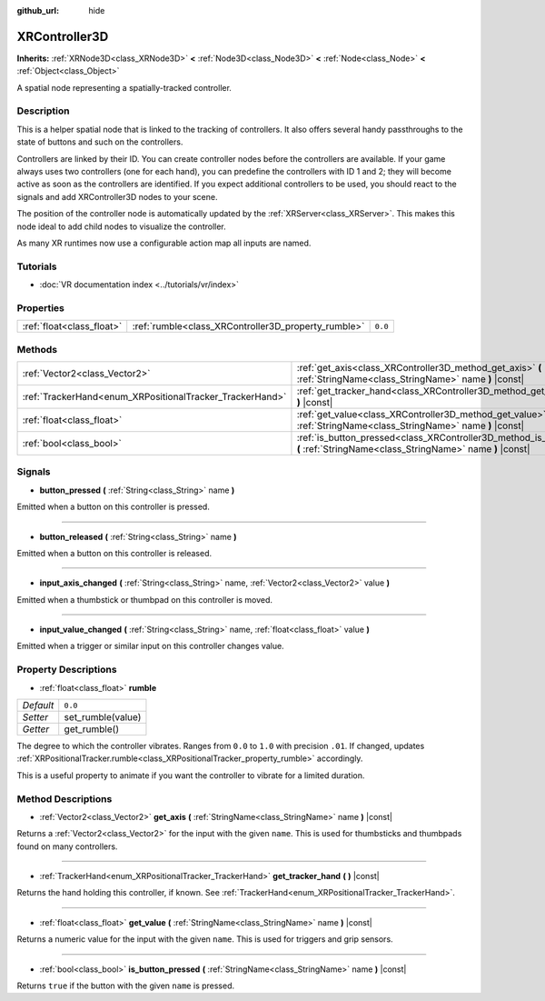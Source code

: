 :github_url: hide

.. Generated automatically by doc/tools/make_rst.py in Godot's source tree.
.. DO NOT EDIT THIS FILE, but the XRController3D.xml source instead.
.. The source is found in doc/classes or modules/<name>/doc_classes.

.. _class_XRController3D:

XRController3D
==============

**Inherits:** :ref:`XRNode3D<class_XRNode3D>` **<** :ref:`Node3D<class_Node3D>` **<** :ref:`Node<class_Node>` **<** :ref:`Object<class_Object>`

A spatial node representing a spatially-tracked controller.

Description
-----------

This is a helper spatial node that is linked to the tracking of controllers. It also offers several handy passthroughs to the state of buttons and such on the controllers.

Controllers are linked by their ID. You can create controller nodes before the controllers are available. If your game always uses two controllers (one for each hand), you can predefine the controllers with ID 1 and 2; they will become active as soon as the controllers are identified. If you expect additional controllers to be used, you should react to the signals and add XRController3D nodes to your scene.

The position of the controller node is automatically updated by the :ref:`XRServer<class_XRServer>`. This makes this node ideal to add child nodes to visualize the controller.

As many XR runtimes now use a configurable action map all inputs are named.

Tutorials
---------

- :doc:`VR documentation index <../tutorials/vr/index>`

Properties
----------

+---------------------------+-----------------------------------------------------+---------+
| :ref:`float<class_float>` | :ref:`rumble<class_XRController3D_property_rumble>` | ``0.0`` |
+---------------------------+-----------------------------------------------------+---------+

Methods
-------

+----------------------------------------------------------+--------------------------------------------------------------------------------------------------------------------------------------+
| :ref:`Vector2<class_Vector2>`                            | :ref:`get_axis<class_XRController3D_method_get_axis>` **(** :ref:`StringName<class_StringName>` name **)** |const|                   |
+----------------------------------------------------------+--------------------------------------------------------------------------------------------------------------------------------------+
| :ref:`TrackerHand<enum_XRPositionalTracker_TrackerHand>` | :ref:`get_tracker_hand<class_XRController3D_method_get_tracker_hand>` **(** **)** |const|                                            |
+----------------------------------------------------------+--------------------------------------------------------------------------------------------------------------------------------------+
| :ref:`float<class_float>`                                | :ref:`get_value<class_XRController3D_method_get_value>` **(** :ref:`StringName<class_StringName>` name **)** |const|                 |
+----------------------------------------------------------+--------------------------------------------------------------------------------------------------------------------------------------+
| :ref:`bool<class_bool>`                                  | :ref:`is_button_pressed<class_XRController3D_method_is_button_pressed>` **(** :ref:`StringName<class_StringName>` name **)** |const| |
+----------------------------------------------------------+--------------------------------------------------------------------------------------------------------------------------------------+

Signals
-------

.. _class_XRController3D_signal_button_pressed:

- **button_pressed** **(** :ref:`String<class_String>` name **)**

Emitted when a button on this controller is pressed.

----

.. _class_XRController3D_signal_button_released:

- **button_released** **(** :ref:`String<class_String>` name **)**

Emitted when a button on this controller is released.

----

.. _class_XRController3D_signal_input_axis_changed:

- **input_axis_changed** **(** :ref:`String<class_String>` name, :ref:`Vector2<class_Vector2>` value **)**

Emitted when a thumbstick or thumbpad on this controller is moved.

----

.. _class_XRController3D_signal_input_value_changed:

- **input_value_changed** **(** :ref:`String<class_String>` name, :ref:`float<class_float>` value **)**

Emitted when a trigger or similar input on this controller changes value.

Property Descriptions
---------------------

.. _class_XRController3D_property_rumble:

- :ref:`float<class_float>` **rumble**

+-----------+-------------------+
| *Default* | ``0.0``           |
+-----------+-------------------+
| *Setter*  | set_rumble(value) |
+-----------+-------------------+
| *Getter*  | get_rumble()      |
+-----------+-------------------+

The degree to which the controller vibrates. Ranges from ``0.0`` to ``1.0`` with precision ``.01``. If changed, updates :ref:`XRPositionalTracker.rumble<class_XRPositionalTracker_property_rumble>` accordingly.

This is a useful property to animate if you want the controller to vibrate for a limited duration.

Method Descriptions
-------------------

.. _class_XRController3D_method_get_axis:

- :ref:`Vector2<class_Vector2>` **get_axis** **(** :ref:`StringName<class_StringName>` name **)** |const|

Returns a :ref:`Vector2<class_Vector2>` for the input with the given ``name``. This is used for thumbsticks and thumbpads found on many controllers.

----

.. _class_XRController3D_method_get_tracker_hand:

- :ref:`TrackerHand<enum_XRPositionalTracker_TrackerHand>` **get_tracker_hand** **(** **)** |const|

Returns the hand holding this controller, if known. See :ref:`TrackerHand<enum_XRPositionalTracker_TrackerHand>`.

----

.. _class_XRController3D_method_get_value:

- :ref:`float<class_float>` **get_value** **(** :ref:`StringName<class_StringName>` name **)** |const|

Returns a numeric value for the input with the given ``name``. This is used for triggers and grip sensors.

----

.. _class_XRController3D_method_is_button_pressed:

- :ref:`bool<class_bool>` **is_button_pressed** **(** :ref:`StringName<class_StringName>` name **)** |const|

Returns ``true`` if the button with the given ``name`` is pressed.

.. |virtual| replace:: :abbr:`virtual (This method should typically be overridden by the user to have any effect.)`
.. |const| replace:: :abbr:`const (This method has no side effects. It doesn't modify any of the instance's member variables.)`
.. |vararg| replace:: :abbr:`vararg (This method accepts any number of arguments after the ones described here.)`
.. |constructor| replace:: :abbr:`constructor (This method is used to construct a type.)`
.. |static| replace:: :abbr:`static (This method doesn't need an instance to be called, so it can be called directly using the class name.)`
.. |operator| replace:: :abbr:`operator (This method describes a valid operator to use with this type as left-hand operand.)`
